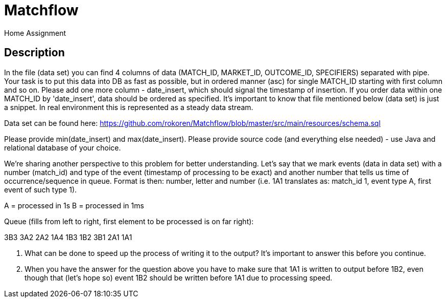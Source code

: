= Matchflow
Home Assignment

## Description

In the file (data set) you can find 4 columns of data (MATCH_ID, MARKET_ID, OUTCOME_ID, SPECIFIERS) separated with pipe. Your task is to put this data into DB as fast as possible, but in ordered manner (asc) for single MATCH_ID starting with first column and so on. Please add one more column - date_insert, which should signal the timestamp of insertion. If you order data within one MATCH_ID by 'date_insert', data should be ordered as specified. It's important to know that file mentioned below (data set) is just a snippet. In real environment this is represented as a steady data stream.

Data set can be found here: https://github.com/rokoren/Matchflow/blob/master/src/main/resources/schema.sql 

Please provide min(date_insert) and max(date_insert). Please provide source code (and everything else needed) - use Java and relational database of your choice.

We're sharing another perspective to this problem for better understanding. Let's say that we mark events (data in data set) with a number (match_id) and type of the event (timestamp of processing to be exact) and another number that tells us time of occurrence/sequence in queue. Format is then: number, letter and number (i.e. 1A1 translates as: match_id 1, event type A, first event of such type 1).

A = processed in 1s
B = processed in 1ms

Queue (fills from left to right, first element to be processed is on far right):

3B3 3A2 2A2 1A4 1B3 1B2 3B1 2A1 1A1

1. What can be done to speed up the process of writing it to the output? It's important to answer this before you continue.
2. When you have the answer for the question above you have to make sure that 1A1 is written to output before 1B2, even though that (let's hope so) event 1B2 should be written before 1A1 due to processing speed.


